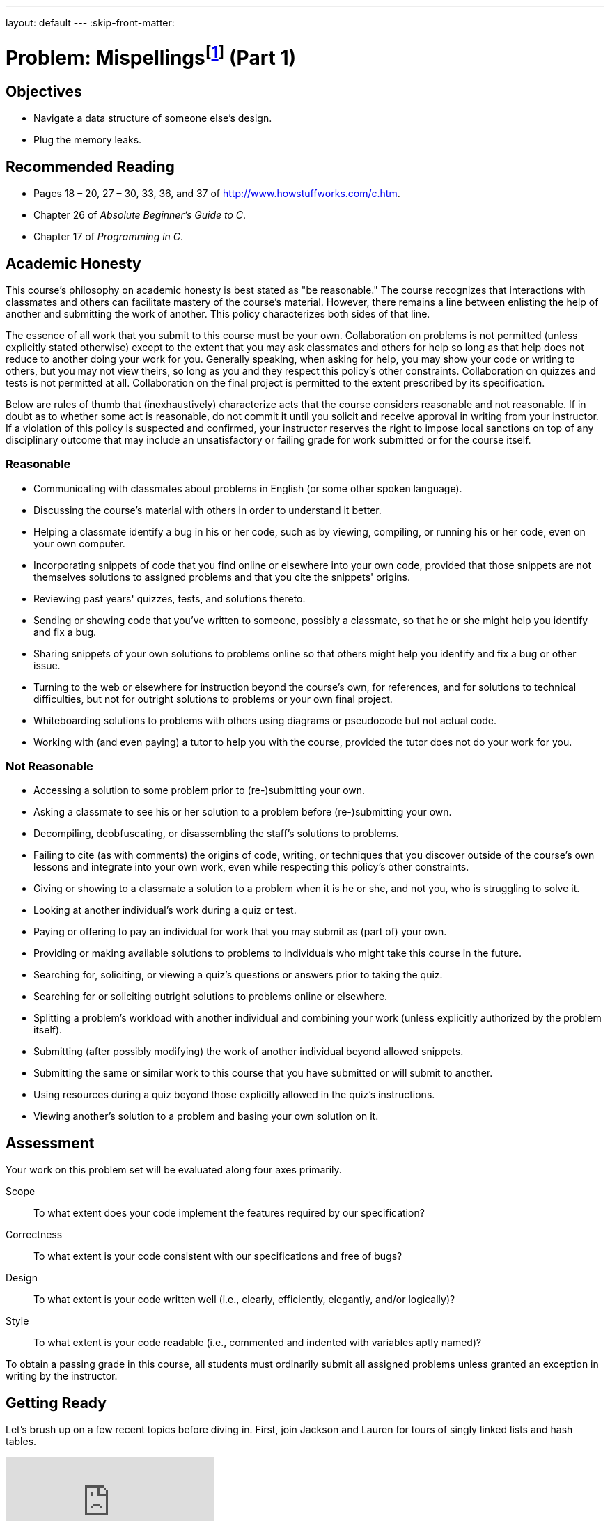 ---
layout: default
---
:skip-front-matter:

= Problem: Mispellingsfootnote:[Hope you appreciate the irony.] (Part 1)

== Objectives

* Navigate a data structure of someone else's design.
* Plug the memory leaks.

== Recommended Reading

* Pages 18 – 20, 27 – 30, 33, 36, and 37 of http://www.howstuffworks.com/c.htm.
* Chapter 26 of _Absolute Beginner's Guide to C_.
* Chapter 17 of _Programming in C_.

== Academic Honesty

This course's philosophy on academic honesty is best stated as "be reasonable." The course recognizes that interactions with classmates and others can facilitate mastery of the course's material. However, there remains a line between enlisting the help of another and submitting the work of another. This policy characterizes both sides of that line.

The essence of all work that you submit to this course must be your own. Collaboration on problems is not permitted (unless explicitly stated otherwise) except to the extent that you may ask classmates and others for help so long as that help does not reduce to another doing your work for you. Generally speaking, when asking for help, you may show your code or writing to others, but you may not view theirs, so long as you and they respect this policy's other constraints. Collaboration on quizzes and tests is not permitted at all. Collaboration on the final project is permitted to the extent prescribed by its specification.

Below are rules of thumb that (inexhaustively) characterize acts that the course considers reasonable and not reasonable. If in doubt as to whether some act is reasonable, do not commit it until you solicit and receive approval in writing from your instructor. If a violation of this policy is suspected and confirmed, your instructor reserves the right to impose local sanctions on top of any disciplinary outcome that may include an unsatisfactory or failing grade for work submitted or for the course itself.

=== Reasonable

* Communicating with classmates about problems in English (or some other spoken language).
* Discussing the course's material with others in order to understand it better.
* Helping a classmate identify a bug in his or her code, such as by viewing, compiling, or running his or her code, even on your own computer.
* Incorporating snippets of code that you find online or elsewhere into your own code, provided that those snippets are not themselves solutions to assigned problems and that you cite the snippets' origins.
* Reviewing past years' quizzes, tests, and solutions thereto.
* Sending or showing code that you've written to someone, possibly a classmate, so that he or she might help you identify and fix a bug.
* Sharing snippets of your own solutions to problems online so that others might help you identify and fix a bug or other issue.
* Turning to the web or elsewhere for instruction beyond the course's own, for references, and for solutions to technical difficulties, but not for outright solutions to problems or your own final project.
* Whiteboarding solutions to problems with others using diagrams or pseudocode but not actual code.
* Working with (and even paying) a tutor to help you with the course, provided the tutor does not do your work for you.

=== Not Reasonable

* Accessing a solution to some problem prior to (re-)submitting your own.
* Asking a classmate to see his or her solution to a problem before (re-)submitting your own.
* Decompiling, deobfuscating, or disassembling the staff's solutions to problems.
* Failing to cite (as with comments) the origins of code, writing, or techniques that you discover outside of the course's own lessons and integrate into your own work, even while respecting this policy's other constraints.
* Giving or showing to a classmate a solution to a problem when it is he or she, and not you, who is struggling to solve it.
* Looking at another individual's work during a quiz or test.
* Paying or offering to pay an individual for work that you may submit as (part of) your own.
* Providing or making available solutions to problems to individuals who might take this course in the future.
* Searching for, soliciting, or viewing a quiz's questions or answers prior to taking the quiz.
* Searching for or soliciting outright solutions to problems online or elsewhere.
* Splitting a problem's workload with another individual and combining your work (unless explicitly authorized by the problem itself).
* Submitting (after possibly modifying) the work of another individual beyond allowed snippets.
* Submitting the same or similar work to this course that you have submitted or will submit to another.
* Using resources during a quiz beyond those explicitly allowed in the quiz's instructions.
* Viewing another's solution to a problem and basing your own solution on it.

== Assessment

Your work on this problem set will be evaluated along four axes primarily.

Scope::
 To what extent does your code implement the features required by our specification?
Correctness::
 To what extent is your code consistent with our specifications and free of bugs?
Design::
 To what extent is your code written well (i.e., clearly, efficiently, elegantly, and/or logically)?
Style::
 To what extent is your code readable (i.e., commented and indented with variables aptly named)?

To obtain a passing grade in this course, all students must ordinarily submit all assigned problems unless granted an exception in writing by the instructor.

== Getting Ready

Let's brush up on a few recent topics before diving in. First, join Jackson and Lauren for tours of singly linked lists and hash tables.

video::5nsKtQuT6E8[youtube,playlist=h2d9b_nEzoA]

Then, brush up your `valgrind` knowledge with Nate!

video::fvTsFjDuag8[youtube]

If still desiring more practice with linked lists or hash tables, Doug is here to help!

video::ZoG2hOIoTnA[youtube]

video::tjtFkT97Xmc[youtube]

== Getting Started

Log into https://cs50.io/[CS50 IDE] and, in a terminal window, execute

[source,bash]
----
update50
----

to ensure that your workspace is up-to-date! Next, navigate to the location in your IDE where you are writing code for Chapter A and execute the below:

[source,bash]
----
wget http://docs.cs50.net/2016/ap/problems/mispellings/mispellings.zip
----

If you unzip the file and navigate inside the directory, you'll see that it contains quite a few things!

[source,bash]
----
Makefile  dictionaries/  dictionary.c  dictionary.h  keys/  questions.txt  speller.c  staff.o  texts/
----

The challenge ahead of you is to complete our already-started implementation of a spell-checker!

In `speller.c`, we've put together a program that's designed to spell-check a file after loading a dictionary of words from disk into memory. Unfortunately, we didn't get around to implementing the checking part.  That (and a bit more) we leave to you!

Before we walk you through `speller.c`, go ahead and open up `dictionary.h`.  Declared in that file are some functions; take note of what each should do.  Now open up `dictionary.c`.  Notice that we've implemented some of those functions, but only barely, just enough for this code to compile (the others, for now, are implemented completely in staff.o, you'll have to write those in the http://docs.cs50.net/2016/ap/problems/mispellings/2/mispellings2.html[second part of this problem]).  

Your job for now is to re-implement those functions as cleverly as possible so that this spell-checker works as advertised, based on the information we've left behind for you as to how this data structure is organized under the hood.

Let's get you started.

=== Making a Makefile

Recall that `make` automates compilation of your code so that you don't have to execute `clang` manually along with a whole bunch of switches.  However, as your programs grow in size, make won't be able to infer from context anymore how to compile your code; you'll need to start telling make how to compile your program, particularly when they involve multiple source (i.e., `.c`) files, as in the case of this problem set.  And so we'll utilize a `Makefile`, a configuration file that tells make exactly what to do.  Open up `Makefile`, and let's take a tour of its lines; notice that this `Makefile` in particular seems quite a bit more complex than others we have seen.

The line below defines a variable called `CC` that specifies that make should use `clang` for compiling.

[source,bash]
----
CC = clang
----

The line below defines a variable called `CFLAGS` that specifies, in turn, that `clang` should use some flags, most of which should look familiar.

[source,bash]
----
CFLAGS = -ggdb3 -O0 -Qunused-arguments -std=c11 -Wall -Werror
----

The line below defines a variable called `EXE`, the value of which will be our program's name.

[source,bash]
----
EXE = speller
----

The line below defines a variable called `HDRS`, the value of which is a space-separated list of header files used by `speller`.

[source,bash]
----
HDRS = dictionary.h
----

The line below defines a variable called `LIBS`, the value of which is should be a space-separated list of libraries, each of which should be prefixed with `-l`.  (Recall our use of `-lcs50` earlier this term.)  Odds are you won't need to enumerate any libraries for this problem set, but we've included the variable just in case.

[source,bash]
----
LIBS =
----
   
The line below defines a variable called `SRCS`, the value of which is a space-separated list of C files (and in this case, also an object file for which you do not have the source code) that will collectively implement speller.

[source,bash]
----
SRCS = speller.c dictionary.c staff.o
----

The line below defines a variable called `OBJS`, the value of which is identical to that of `SRCS`, except that each file's extension is not `.c` but `.o`.

[source,bash]
----
OBJS = $(SRCS:.c=.o)
----
   
The lines below define a "target" using these variables that tells make how to compile speller.

[source,bash]
----
$(EXE): $(OBJS) Makefile
    $(CC) $(CFLAGS) -o $@ $(OBJS) $(LIBS)
----

The line below specifies that our `.o` files all "depend on" `dictionary.h` and `Makefile` so that changes to either induce recompilation of the former when you run `make`.

[source,bash]
----
$(OBJS): $(HDRS) Makefile
----
   
Finally, the lines below define another target for cleaning up this problem set's directory.

[source,bash]
----
clean:
    rm -f core $(EXE) dictionary.o speller.o
----
   
Know that you're welcome to modify this `Makefile` as you see fit.  In fact, you should if you create any `.c` or `.h` files of your own.  But be sure not to change any tabs (i.e., `\t`) to spaces, since `make` expects the former to be present below each target.  

The net effect of all these lines is that you can compile `speller` with a single command, even though it comprises quite a few files:

[source,bash]
----
make speller
----

Even better, you can also just execute:

[source,bash]
----
make
----

And if you ever want to delete speller plus any `core` or `.o` files, you can do so with a single command:

[source,bash]
----
make clean
----

In general, though, anytime you want to compile your code for this problem set, it should suffice to run:

[source,bash]
----
make
----

=== speller.c

Okay, next open up `speller.c` and spend some time looking over the code and comments therein.  You won't need to (and indeed, shouldn't!) change anything in this file, but you should understand it nonetheless.  Notice how, by way of `getrusage`, we'll be "benchmarking" (i.e., timing the execution of) your implementations of `check`, `load`, `size`, and `unload`.  Also notice how we go about passing `check`, word by word, the contents of some file to be spell-checked.  Ultimately, we report each misspelling in that file along with a bunch of statistics.

Notice, incidentally, that we have defined the usage of `speller` to be

[source,bash]
----
Usage: speller [dictionary] text
----
   
where `dictionary` is assumed to be a file containing a list of lowercase words, one per line, and `text` is a file to be spell-checked.  As the brackets suggest, provision of `dictionary` is optional; if this argument is omitted, `speller` will use `dictionaries/large` by default.  In other words, running

[source,bash]
----
./speller text
----

will be equivalent to running 

[source,bash]
----
./speller dictionaries/large text
----

where `text` is the file you wish to spell-check.  Suffice it to say, the former is easier to type!  (Of course, `speller` will not be able to load any dictionaries until you implement `load` in `dictionary.c`!  Until then, you'll see *Could not load*.)

Within the default dictionary, mind you, are 143,091 words, all of which must be loaded into memory!  In fact, take a peek at that file to get a sense of its structure and size.  Notice that every word in that file appears in lowercase (even, for simplicity, proper nouns and acronyms).  From top to bottom, the file is sorted lexicographically, with only one word per line (each of which ends with `\n`).  No word is longer than 45 characters, and no word appears more than once.  During development, you may find it helpful to provide `speller` with a `dictionary` of your own that contains far fewer words, lest you struggle to debug an otherwise enormous structure in memory.  In `dictionaries/small` is one such dictionary.  To use it, execute

[source,bash]
----
./speller dictionaries/small text
----

where `text` is the file you wish to spell-check.   Don't move on until you're sure you understand how `speller` itself works!

Odds are, you didn't spend enough time looking over `speller.c`.  Go back one square and walk yourself through it again!


=== texts

So that you can test your implementation of `speller`, we've also provided you with a whole bunch of texts, among them the script from _Austin Powers: International Man of Mystery_, a sound bite from Ralph Wiggum, three million bytes from Tolstoy, some excerpts from Machiavelli and Shakespeare, the entirety of the King James V Bible, and more.  So that you know what to expect, open and skim each of those files, all of which are in a directory called `texts` within your `mispellings` directory.

Now, as you should know from having read over `speller.c` carefully, the output of `speller`, if executed with, say,

[source,bash]
----
./speller texts/austinpowers.txt
----

will eventually resemble the below. For now, try executing the staff's solution (using the default dictionary) with the below.

[source,bash]
----
~cs50/pset5/speller texts/austinpowers.txt
----

Below's some of the output you'll see.  For amusement's sake, we've excerpted some of our favorite "misspellings."  And lest we spoil the fun, we've omitted our own statistics for now.

[source,bash]
----
MISSPELLED WORDS

[...]
Bigglesworth
[...]
Virtucon
[...]
friggin'
[...]
trippy
[...]

WORDS MISSPELLED:
WORDS IN DICTIONARY:
WORDS IN TEXT:
TIME IN load:
TIME IN check:
TIME IN size:
TIME IN unload:
TIME IN TOTAL:
----

`TIME IN load` represents the number of seconds that `speller` spends executing your implementation of `load`.  `TIME IN check` represents the number of seconds that `speller` spends, in total, executing your implementation of `check`.  `TIME IN size` represents the number of seconds that `speller` spends executing your implementation of `size`.  `TIME IN unload` represents the number of seconds that `speller` spends executing your implementation of `unload`.  `TIME IN TOTAL` is the sum of those four measurements.

*Note that these times may vary somewhat across executions of `speller`, depending on what else CS50 IDE is doing, even if you don't change your code.*

Incidentally, to be clear, by "misspelled" we simply mean that some word is not in the `dictionary` provided.

And now this:

video::RIevazPIPzU[youtube]

== Spell Checking

Alright, the challenge now before you is to implement `check` and `unload` in such a way that the program indeed outputs the correct list of misspelled words and the program suffers no memory leaks. But before you dive in, some specifications from us.

* You may not alter `speller.c`.
* You may not alter the function `hash` (yet!)
* You may alter `dictionary.c` (and, in fact, must in order to complete the implementations of `check` and `unload`), but you may not alter the declarations of either `check` or `unload` themselves.
* You may alter `dictionary.h`, but you may not alter the declarations of `hash`, `load`, `check`, `size`, or `unload`.
* You may alter `Makefile`.
* You may add functions to `dictionary.c` or to files of your own creation so long as all of your code compiles via `make`.
* Your implementation of `check` must be case-insensitive.  In other words, if `foo` is in dictionary, then `check` should return true given any capitalization thereof; none of `foo`, `foO`, `fOo`, `fOO`, `fOO`,  `Foo`, `FoO`, `FOo`, and `FOO` should be considered misspelled.
* Capitalization aside, your implementation of `check` should only return `true` for words actually in `dictionary`.  Beware hard-coding common words (e.g., `the`), lest we pass your implementation a `dictionary` without those same words.  Moreover, the only possessives allowed are those actually in `dictionary`.  In other words, even if `foo` is in `dictionary`, `check` should return `false` given `foo's` if `foo's` is not also in `dictionary`.
* You may assume that `check` will only be passed strings with alphabetical characters and/or apostrophes.
* You may assume that any `dictionary` passed to your program will be structured exactly like ours, lexicographically sorted from top to bottom with one word per line, each of which ends with `\n`.  You may also assume that `dictionary` will contain at least one word, that no word will be longer than `LENGTH` (a constant defined in `dictionary.h`) characters, that no word will appear more than once, and that each word will contain only lowercase alphabetical characters and possibly apostrophes.
* Your spell-checker may only take `text` and, optionally, `dictionary` as input.  Although you might be inclined (particularly if among those more comfortable) to "pre-process" our default dictionary in order to derive an "ideal hash function" for itfootnote:[Don't worry if you have no idea what we're talking about, that would be some particularly advanced trickery!], you may not save the output of any such pre-processing to disk in order to load it back into memory on subsequent runs of your spell-checker in order to gain an advantage.

Alright, ready to go?

=== check

Implement `check`!

Allow us to suggest that you whip up some small files to spell-check before trying out, oh, War and Peace.  Here's Zamyla:

video::r7CVY6O-XJw[youtube,end=65]

=== unload

Implement `unload`!

Be sure to free any memory that we allocated in `load`! (Per `dictionary.h`, the hash table itself is declared on the stack, but all of the nodes that are inserted into the hash table are dynamically allocated.) Remember that we used a hash table, and that you know how all the data in that hash table is organized and stored by virtue of its declaration and the definition of each node, even if you can't see the exact mechanics we used to store it there.  Here's Zamyla with some final suggestions!

video::VodrNEvdBBc[youtube,end=56]

In fact, be sure that your spell-checker doesn't leak any memory at all.  Recall that `valgrind` is your newest best friend.  Know that `valgrind` watches for leaks while your program is actually running, so be sure to provide command-line arguments if you want `valgrind` to analyze `speller` while you use a particular `dictionary` and/or text, as in the below.

[source,bash]
----
valgrind --leak-check=full ./speller texts/austinpowers.txt
----

And don't forget about your other good buddy, `gdb`.

== Checking Spell Checking

How to check whether your program is outting the right misspelled words?  Well, you're welcome to consult the "answer keys" that are inside of the `keys` directory that's inside of your `mispellings` directory. For instance, inside of `keys/austinpowers.txt` are all of the words that your program _should_ think are misspelled. 

You could therefore run your program on some text in one window, as with the below.

[source,bash]
----
./speller texts/austinpowers.txt
----

And you could then run the staff's solution on the same text in another window, as with the below.

[source,bash]
----
~cs50/pset5/speller texts/austinpowers.txt
----

And you could then compare the windows visually side by side.  That could get tedious quickly, though.  So you might instead want to "redirect" your program's output to a file (just like you may have done quite a ways back, around Chapter 3), as with the below.

[source,bash]
----
./speller texts/austinpowers.txt > student.txt
~cs50/pset5/speller texts/austinpowers.txt > staff.txt
----

You can then compare both files side by side in the same window with a utility like `diff`, as with the below.

[source,bash]
----
diff -y student.txt staff.txt
----

Alternatively, to save time, you could just compare your program's output (assuming you redirected it to, e.g., `student.txt`) against one of the answer keys without running the staff's solution, as with the below.

[source,bash]
----
diff -y student.txt keys/austinpowers.txt
----

If your program's output matches the staff's, `diff` will output two columns that should be identical except for, perhaps, the running times at the bottom.  If the columns differ, though, you'll see a `>` or `|` where they differ.  For instance, if you see

[source,bash]
----
MISSPELLED WORDS                                                MISSPELLED WORDS

FOTTAGE                                                         FOTTAGE
INT                                                             INT
                                                              > EVIL'S
s                                                               s
                                                              > EVIL'S
Farbissina                                                      Farbissina
----

that means your program (whose output is on the left) does not think that `EVIL's` is misspelled, even though the staff's output (on the right) does, as is implied by the absence of `EVIL's` in the lefthand column and the presence of `EVIL's` in the righthand column.

To test your code less manually (though still not exhaustively), you may also execute the below.

[source,bash]
----
check50 2015.fall.pset5.speller dictionary.c dictionary.h staff.o Makefile
----

**Note that `check50` does not check for memory leaks, so be sure to run `valgrind` as prescribed as well.**

How to assess just how fast (and correct) your code is?  Well, as always, feel free to play with the staff's solution, as with the below, and compare its numbers against yours.

[source,bash]
----
~cs50/pset5/speller texts/austinpowers.txt
----

This was Misspellings (Part 1).
